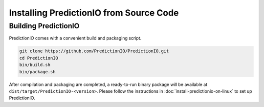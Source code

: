 ========================================
Installing PredictionIO from Source Code
========================================


Building PredictionIO
---------------------

PredictionIO comes with a convenient build and packaging script.

.. code-block:: sh

    git clone https://github.com/PredictionIO/PredictionIO.git
    cd PredictionIO
    bin/build.sh
    bin/package.sh

After compilation and packaging are completed, a ready-to-run binary package will
be available at ``dist/target/PredictionIO-<version>``. Please follow the
instructions in :doc:`install-predictionio-on-linux` to set up PredictionIO.
